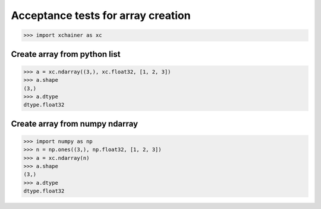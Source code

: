 Acceptance tests for array creation
===================================

>>> import xchainer as xc

Create array from python list
-----------------------------

>>> a = xc.ndarray((3,), xc.float32, [1, 2, 3])
>>> a.shape
(3,)
>>> a.dtype
dtype.float32

Create array from numpy ndarray
-------------------------------

>>> import numpy as np
>>> n = np.ones((3,), np.float32, [1, 2, 3])
>>> a = xc.ndarray(n)
>>> a.shape
(3,)
>>> a.dtype
dtype.float32
